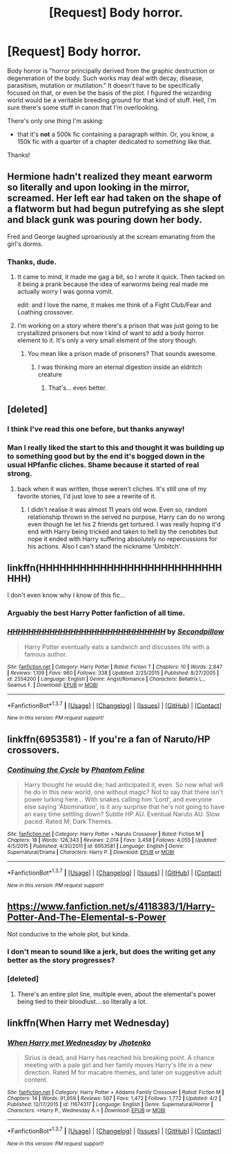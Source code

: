#+TITLE: [Request] Body horror.

* [Request] Body horror.
:PROPERTIES:
:Author: fearandselfloathing_
:Score: 10
:DateUnix: 1459726390.0
:DateShort: 2016-Apr-04
:FlairText: Request
:END:
Body horror is "horror principally derived from the graphic destruction or degeneration of the body. Such works may deal with decay, disease, parasitism, mutation or mutilation." It doesn't have to be specifically focused on that, or even be the basis of the plot. I figured the wizarding world would be a veritable breeding ground for that kind of stuff. Hell, I'm sure there's some stuff in canon that I'm overlooking.

There's only one thing I'm asking:

- that it's *not* a 500k fic containing a paragraph within. Or, you know, a 150k fic with a quarter of a chapter dedicated to something like that.

Thanks!


** Hermione hadn't realized they meant earworm so literally and upon looking in the mirror, screamed. Her left ear had taken on the shape of a flatworm but had begun putrefying as she slept and black gunk was pouring down her body.

Fred and George laughed uproariously at the scream emanating from the girl's dorms.
:PROPERTIES:
:Author: viol8er
:Score: 7
:DateUnix: 1459726982.0
:DateShort: 2016-Apr-04
:END:

*** Thanks, dude.
:PROPERTIES:
:Author: fearandselfloathing_
:Score: 2
:DateUnix: 1459728735.0
:DateShort: 2016-Apr-04
:END:

**** It came to mind, it made me gag a bit, so I wrote it quick. Then tacked on it being a prank because the idea of earworms being real made me actually worry I was gonna vomit.

edit: and I love the name, it makes me think of a Fight Club/Fear and Loathing crossover.
:PROPERTIES:
:Author: viol8er
:Score: 1
:DateUnix: 1459728936.0
:DateShort: 2016-Apr-04
:END:


**** I'm working on a story where there's a prison that was just going to be crystallized prisoners but now I kind of want to add a body horror element to it. It's only a very small element of the story though.
:PROPERTIES:
:Author: viol8er
:Score: 1
:DateUnix: 1459731636.0
:DateShort: 2016-Apr-04
:END:

***** You mean like a prison made of prisoners? That sounds awesome.
:PROPERTIES:
:Author: fearandselfloathing_
:Score: 1
:DateUnix: 1459732334.0
:DateShort: 2016-Apr-04
:END:

****** I was thinking more an eternal digestion inside an eldritch creature
:PROPERTIES:
:Author: viol8er
:Score: 1
:DateUnix: 1459732497.0
:DateShort: 2016-Apr-04
:END:

******* That's... even better.
:PROPERTIES:
:Author: fearandselfloathing_
:Score: 1
:DateUnix: 1459734015.0
:DateShort: 2016-Apr-04
:END:


** [deleted]
:PROPERTIES:
:Score: 5
:DateUnix: 1459734294.0
:DateShort: 2016-Apr-04
:END:

*** I think I've read this one before, but thanks anyway!
:PROPERTIES:
:Author: fearandselfloathing_
:Score: 2
:DateUnix: 1459735967.0
:DateShort: 2016-Apr-04
:END:


*** Man I really liked the start to this and thought it was building up to something good but by the end it's bogged down in the usual HPfanfic cliches. Shame because it started of real strong.
:PROPERTIES:
:Score: 1
:DateUnix: 1459782309.0
:DateShort: 2016-Apr-04
:END:

**** back when it was written, those weren't cliches. It's still one of my favorite stories, I'd just love to see a rewrite of it.
:PROPERTIES:
:Author: viol8er
:Score: 1
:DateUnix: 1459793952.0
:DateShort: 2016-Apr-04
:END:

***** I didn't realise it was almost 11 years old wow. Even so, random relationship thrown in the served no purpose, Harry can do no wrong even though he let his 2 friends get tortured. I was really hoping it'd end with Harry being tricked and taken to hell by the cenobites but nope it ended with Harry suffering absolutely no repercussions for his actions. Also I can't stand the nickname 'Umbitch'.
:PROPERTIES:
:Score: 1
:DateUnix: 1459805142.0
:DateShort: 2016-Apr-05
:END:


** linkffn(HHHHHHHHHHHHHHHHHHHHHHHHHHHHHH)

I don't even know why I know of this fic...
:PROPERTIES:
:Author: NaughtyGaymer
:Score: 3
:DateUnix: 1459727427.0
:DateShort: 2016-Apr-04
:END:

*** Arguably the best Harry Potter fanfiction of all time.
:PROPERTIES:
:Author: fearandselfloathing_
:Score: 3
:DateUnix: 1459728703.0
:DateShort: 2016-Apr-04
:END:


*** [[http://www.fanfiction.net/s/2554200/1/][*/HHHHHHHHHHHHHHHHHHHHHHHHHHHHHH/*]] by [[https://www.fanfiction.net/u/883930/Secondpillow][/Secondpillow/]]

#+begin_quote
  Harry Potter eventually eats a sandwich and discusses life with a famous author.
#+end_quote

^{/Site/: [[http://www.fanfiction.net/][fanfiction.net]] *|* /Category/: Harry Potter *|* /Rated/: Fiction T *|* /Chapters/: 10 *|* /Words/: 2,847 *|* /Reviews/: 1,109 *|* /Favs/: 960 *|* /Follows/: 338 *|* /Updated/: 2/25/2015 *|* /Published/: 8/27/2005 *|* /id/: 2554200 *|* /Language/: English *|* /Genre/: Angst/Romance *|* /Characters/: Bellatrix L., Seamus F. *|* /Download/: [[http://www.p0ody-files.com/ff_to_ebook/ffn-bot/index.php?id=2554200&source=ff&filetype=epub][EPUB]] or [[http://www.p0ody-files.com/ff_to_ebook/ffn-bot/index.php?id=2554200&source=ff&filetype=mobi][MOBI]]}

--------------

*FanfictionBot*^{1.3.7} *|* [[[https://github.com/tusing/reddit-ffn-bot/wiki/Usage][Usage]]] | [[[https://github.com/tusing/reddit-ffn-bot/wiki/Changelog][Changelog]]] | [[[https://github.com/tusing/reddit-ffn-bot/issues/][Issues]]] | [[[https://github.com/tusing/reddit-ffn-bot/][GitHub]]] | [[[https://www.reddit.com/message/compose?to=%2Fu%2Ftusing][Contact]]]

^{/New in this version: PM request support!/}
:PROPERTIES:
:Author: FanfictionBot
:Score: 1
:DateUnix: 1459727485.0
:DateShort: 2016-Apr-04
:END:


** linkffn(6953581) - If you're a fan of Naruto/HP crossovers.
:PROPERTIES:
:Author: passingavery
:Score: 2
:DateUnix: 1459742367.0
:DateShort: 2016-Apr-04
:END:

*** [[http://www.fanfiction.net/s/6953581/1/][*/Continuing the Cycle/*]] by [[https://www.fanfiction.net/u/867598/Phantom-Feline][/Phantom Feline/]]

#+begin_quote
  Harry thought he would die; had anticipated it, even. So now what will he do in this new world, one without magic? Not to say that there isn't power lurking here... With snakes calling him 'Lord', and everyone else saying 'Abomination', is it any surprise that he's not going to have an easy time settling down? Subtle HP AU. Eventual Naruto AU. Slow paced. Rated M; Dark Themes.
#+end_quote

^{/Site/: [[http://www.fanfiction.net/][fanfiction.net]] *|* /Category/: Harry Potter + Naruto Crossover *|* /Rated/: Fiction M *|* /Chapters/: 18 *|* /Words/: 126,343 *|* /Reviews/: 2,014 *|* /Favs/: 3,458 *|* /Follows/: 4,055 *|* /Updated/: 4/5/2015 *|* /Published/: 4/30/2011 *|* /id/: 6953581 *|* /Language/: English *|* /Genre/: Supernatural/Drama *|* /Characters/: Harry P. *|* /Download/: [[http://www.p0ody-files.com/ff_to_ebook/ffn-bot/index.php?id=6953581&source=ff&filetype=epub][EPUB]] or [[http://www.p0ody-files.com/ff_to_ebook/ffn-bot/index.php?id=6953581&source=ff&filetype=mobi][MOBI]]}

--------------

*FanfictionBot*^{1.3.7} *|* [[[https://github.com/tusing/reddit-ffn-bot/wiki/Usage][Usage]]] | [[[https://github.com/tusing/reddit-ffn-bot/wiki/Changelog][Changelog]]] | [[[https://github.com/tusing/reddit-ffn-bot/issues/][Issues]]] | [[[https://github.com/tusing/reddit-ffn-bot/][GitHub]]] | [[[https://www.reddit.com/message/compose?to=%2Fu%2Ftusing][Contact]]]

^{/New in this version: PM request support!/}
:PROPERTIES:
:Author: FanfictionBot
:Score: 1
:DateUnix: 1459742404.0
:DateShort: 2016-Apr-04
:END:


** [[https://www.fanfiction.net/s/4118383/1/Harry-Potter-And-The-Elemental-s-Power]]

Not conducive to the whole plot, but kinda.
:PROPERTIES:
:Author: -Mah-Cakiez-
:Score: 1
:DateUnix: 1459737883.0
:DateShort: 2016-Apr-04
:END:

*** I don't mean to sound like a jerk, but does the writing get any better as the story progresses?
:PROPERTIES:
:Author: fearandselfloathing_
:Score: 3
:DateUnix: 1459738381.0
:DateShort: 2016-Apr-04
:END:


*** [deleted]
:PROPERTIES:
:Score: 1
:DateUnix: 1459748701.0
:DateShort: 2016-Apr-04
:END:

**** There's an entire plot line, multiple even, about the elemental's power being tied to their bloodlust....so literally a lot.
:PROPERTIES:
:Author: -Mah-Cakiez-
:Score: 1
:DateUnix: 1459913247.0
:DateShort: 2016-Apr-06
:END:


** linkffn(When Harry met Wednesday)
:PROPERTIES:
:Author: howtopleaseme
:Score: 1
:DateUnix: 1459743968.0
:DateShort: 2016-Apr-04
:END:

*** [[http://www.fanfiction.net/s/11674317/1/][*/When Harry met Wednesday/*]] by [[https://www.fanfiction.net/u/2219521/Jhotenko][/Jhotenko/]]

#+begin_quote
  Sirius is dead, and Harry has reached his breaking point. A chance meeting with a pale girl and her family moves Harry's life in a new direction. Rated M for macabre themes, and later on suggestive adult content.
#+end_quote

^{/Site/: [[http://www.fanfiction.net/][fanfiction.net]] *|* /Category/: Harry Potter + Addams Family Crossover *|* /Rated/: Fiction M *|* /Chapters/: 14 *|* /Words/: 91,959 *|* /Reviews/: 567 *|* /Favs/: 1,472 *|* /Follows/: 1,772 *|* /Updated/: 4/2 *|* /Published/: 12/17/2015 *|* /id/: 11674317 *|* /Language/: English *|* /Genre/: Supernatural/Horror *|* /Characters/: <Harry P., Wednesday A.> *|* /Download/: [[http://www.p0ody-files.com/ff_to_ebook/ffn-bot/index.php?id=11674317&source=ff&filetype=epub][EPUB]] or [[http://www.p0ody-files.com/ff_to_ebook/ffn-bot/index.php?id=11674317&source=ff&filetype=mobi][MOBI]]}

--------------

*FanfictionBot*^{1.3.7} *|* [[[https://github.com/tusing/reddit-ffn-bot/wiki/Usage][Usage]]] | [[[https://github.com/tusing/reddit-ffn-bot/wiki/Changelog][Changelog]]] | [[[https://github.com/tusing/reddit-ffn-bot/issues/][Issues]]] | [[[https://github.com/tusing/reddit-ffn-bot/][GitHub]]] | [[[https://www.reddit.com/message/compose?to=%2Fu%2Ftusing][Contact]]]

^{/New in this version: PM request support!/}
:PROPERTIES:
:Author: FanfictionBot
:Score: 1
:DateUnix: 1459743990.0
:DateShort: 2016-Apr-04
:END:
